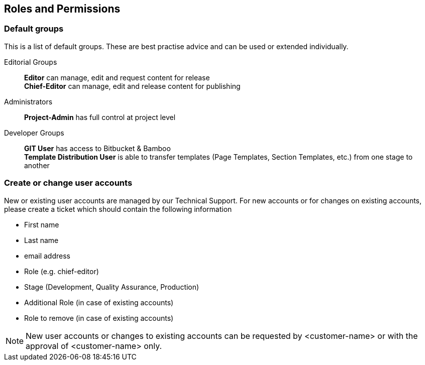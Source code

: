 [[roles_and_permissions]]
== Roles and Permissions

// *********************** Default groups *********************** //
=== Default groups
This is a list of default groups. 
These are best practise advice and can be used or extended individually. 

Editorial Groups::
*Editor* can manage, edit and request content for release +
*Chief-Editor* can manage, edit and release content for publishing

Administrators::
*Project-Admin* has full control at project level

Developer Groups::
*GIT User* has access to Bitbucket & Bamboo +
*Template Distribution User* is able to transfer templates (Page Templates, Section Templates, etc.) from one stage to another

////
kein interner Link mehr
Url hinzufügen, sobald alle Dokumente online sind

[NOTE]
====
For more information please have a look at <<distribution,Template Distribution>>.
====
////

// *********************** Create or change user accounts *********************** //
=== Create or change user accounts
New or existing user accounts are managed by our Technical Support.
For new accounts or for changes on existing accounts, please create a ticket which should contain the following information

* First name
* Last name
* email address
* Role (e.g. chief-editor)
* Stage (Development, Quality Assurance, Production)
* Additional Role (in case of existing accounts)
* Role to remove (in case of existing accounts)

[NOTE]
====
New user accounts or changes to existing accounts can be requested by <customer-name> or with the approval of <customer-name> only.
====